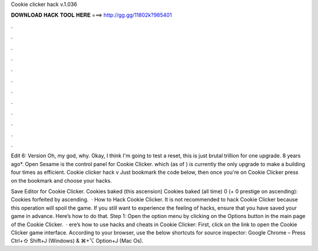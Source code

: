 Cookie clicker hack v.1.036



𝐃𝐎𝐖𝐍𝐋𝐎𝐀𝐃 𝐇𝐀𝐂𝐊 𝐓𝐎𝐎𝐋 𝐇𝐄𝐑𝐄 ===> http://gg.gg/11802k?985401



.



.



.



.



.



.



.



.



.



.



.



.

Edit 6: Version Oh, my god, why. Okay, I think I'm going to test a reset, this is just brutal trillion for one upgrade. 8 years ago*. Open Sesame is the control panel for Cookie Clicker. which (as of ) is currently the only upgrade to make a building four times as efficient. Cookie clicker hack v Just bookmark the code below, then once you're on Cookie Clicker press on the bookmark and choose your hacks.

Save Editor for Cookie Clicker. Cookies baked (this ascension) Cookies baked (all time) 0 (+ 0 prestige on ascending): Cookies forfeited by ascending.  · How to Hack Cookie Clicker. It is not recommended to hack Cookie Clicker because this operation will spoil the game. If you still want to experience the feeling of hacks, ensure that you have saved your game in advance. Here’s how to do that. Step 1: Open the option menu by clicking on the Options button in the main page of the Cookie Clicker.  · ere’s how to use hacks and cheats in Cookie Clicker: First, click on the link to open the Cookie Clicker game interface. According to your browser, use the below shortcuts for source inspector: Google Chrome – Press Ctrl+⇧ Shift+J (Windows) & ⌘+⌥ Option+J (Mac Os).
